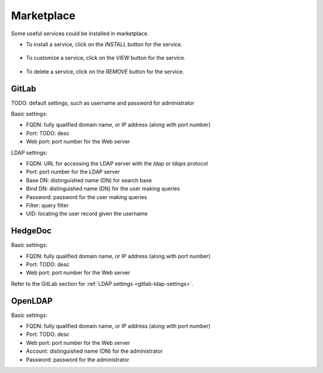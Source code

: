 ###########
Marketplace
###########

Some useful services could be installed in marketplace.

.. image:: /_static/imgs/administration/marketplace/view_marketplace.png
    :width: 600

* To install a service, click on the *INSTALL* button for the service.

    .. image:: /_static/imgs/administration/marketplace/add_service_1.png
        :width: 300

* To customize a service, click on the *VIEW* button for the service.

    .. image:: /_static/imgs/administration/marketplace/set_service_1.png
        :width: 300

* To delete a service, click on the *REMOVE* button for the service.

GitLab
======

TODO: default settings, such as username and password for administrator

Basic settings:

* FQDN: fully qualified domain name, or IP address (along with port number)
* Port: TODO: desc
* Web port: port number for the Web server

.. _gitlab-ldap-settings:

LDAP settings:

* FQDN: URL for accessing the LDAP server with the `ldap` or `ldaps` protocol
* Port: port number for the LDAP server
* Base DN: distinguished name (DN) for search base
* Bind DN: distinguished name (DN) for the user making queries
* Password: password for the user making queries
* Filter: query filter
* UID: locating the user record given the username

HedgeDoc
========

Basic settings:

* FQDN: fully qualified domain name, or IP address (along with port number)
* Port: TODO: desc
* Web port: port number for the Web server

Refer to the GitLab section for :ref:`LDAP settings <gitlab-ldap-settings>`.

OpenLDAP
========

Basic settings:

* FQDN: fully qualified domain name, or IP address (along with port number)
* Port: TODO: desc
* Web port: port number for the Web server
* Account: distinguished name (DN) for the administrator
* Password: password for the administrator
